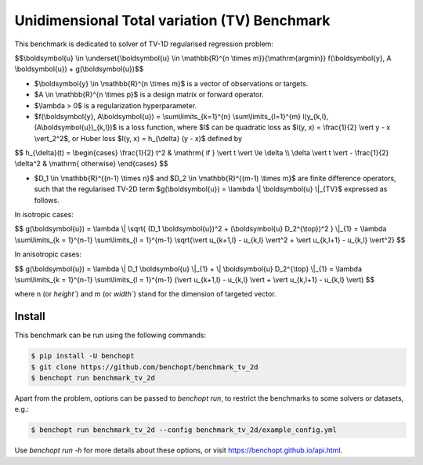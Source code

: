 Unidimensional Total variation (TV) Benchmark
=============================================
|Build Status| |Python 3.6+|

This benchmark is dedicated to solver of TV-1D regularised regression problem:

$$\\boldsymbol{u} \\in \\underset{\\boldsymbol{u} \\in \\mathbb{R}^{n \\times m}}{\\mathrm{argmin}} f(\\boldsymbol{y}, A \\boldsymbol{u}) + g(\\boldsymbol{u})$$


- $\\boldsymbol{y} \\in \\mathbb{R}^{n \\times m}$ is a vector of observations or targets.
- $A \\in \\mathbb{R}^{n \\times p}$ is a design matrix or forward operator.
- $\\lambda > 0$ is a regularization hyperparameter.
- $f(\\boldsymbol{y}, A\\boldsymbol{u}) = \\sum\\limits_{k=1}^{n} \\sum\\limits_{l=1}^{m} l(y_{k,l}, (A\\boldsymbol{u})_{k,l})$ is a loss function, where $l$ can be quadratic loss as $l(y, x) = \\frac{1}{2} \\vert y - x \\vert_2^2$, or Huber loss $l(y, x) = h_{\\delta} (y - x)$ defined by


$$   
h_{\\delta}(t) = \\begin{cases} \\frac{1}{2} t^2 & \\mathrm{ if } \\vert t \\vert \\le \\delta \\\\ \\delta \\vert t \\vert - \\frac{1}{2} \\delta^2 & \\mathrm{ otherwise} \\end{cases}
$$


- $D_1 \\in \\mathbb{R}^{(n-1) \\times n}$ and $D_2 \\in \\mathbb{R}^{(m-1) \\times m}$ are finite difference operators, such that the regularised TV-2D term $g(\\boldsymbol{u}) = \\lambda \\| \\boldsymbol{u} \\|_{TV}$ expressed as follows.


In isotropic cases:


$$
g(\\boldsymbol{u}) = \\lambda \\| \\sqrt{ (D_1 \\boldsymbol{u})^2 + (\\boldsymbol{u} D_2^{\\top})^2 } \\|_{1} = \\lambda \\sum\\limits_{k = 1}^{n-1} \\sum\\limits_{l = 1}^{m-1} \\sqrt{\\vert u_{k+1,l} - u_{k,l} \\vert^2 + \\vert u_{k,l+1} - u_{k,l} \\vert^2}
$$


In anisotropic cases:


$$
g(\\boldsymbol{u}) = \\lambda \\| D_1 \\boldsymbol{u} \\|_{1} + \\| \\boldsymbol{u} D_2^{\\top} \\|_{1} = \\lambda \\sum\\limits_{k = 1}^{n-1} \\sum\\limits_{l = 1}^{m-1} (\\vert u_{k+1,l} - u_{k,l} \\vert + \\vert u_{k,l+1} - u_{k,l} \\vert)
$$


where n (or `height``) and m (or `width``) stand for the dimension of targeted vector.


Install
--------

This benchmark can be run using the following commands:

.. code-block::

   $ pip install -U benchopt
   $ git clone https://github.com/benchopt/benchmark_tv_2d
   $ benchopt run benchmark_tv_2d

Apart from the problem, options can be passed to `benchopt run`, to restrict the benchmarks to some solvers or datasets, e.g.:

.. code-block::

	$ benchopt run benchmark_tv_2d --config benchmark_tv_2d/example_config.yml


Use `benchopt run -h` for more details about these options, or visit https://benchopt.github.io/api.html.

.. |Build Status| image:: https://github.com/benchopt/benchmark_tv_2d/workflows/Tests/badge.svg
   :target: https://github.com/benchopt/benchmark_tv_2d/actions
.. |Python 3.6+| image:: https://img.shields.io/badge/python-3.6%2B-blue
   :target: https://www.python.org/downloads/release/python-360/
